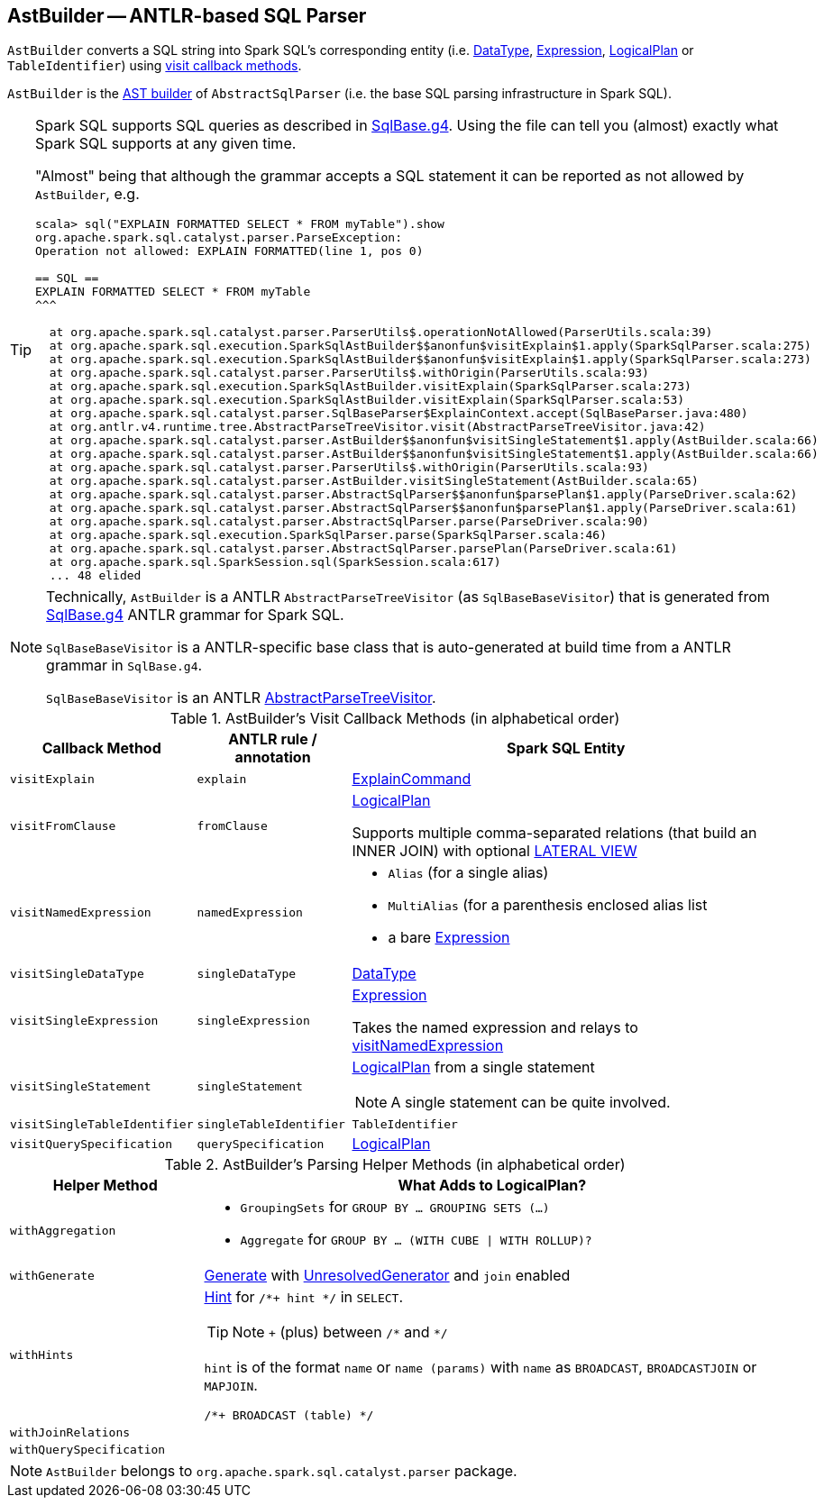 == [[AstBuilder]] AstBuilder -- ANTLR-based SQL Parser

`AstBuilder` converts a SQL string into Spark SQL's corresponding entity (i.e. link:spark-sql-DataType.adoc[DataType], link:spark-sql-catalyst-Expression.adoc[Expression], link:spark-sql-LogicalPlan.adoc[LogicalPlan] or `TableIdentifier`) using <<visit-callbacks, visit callback methods>>.

`AstBuilder` is the link:spark-sql-AbstractSqlParser.adoc#astBuilder[AST builder] of `AbstractSqlParser` (i.e. the base SQL parsing infrastructure in Spark SQL).

[TIP]
====
Spark SQL supports SQL queries as described in https://github.com/apache/spark/blob/master/sql/catalyst/src/main/antlr4/org/apache/spark/sql/catalyst/parser/SqlBase.g4[SqlBase.g4]. Using the file can tell you (almost) exactly what Spark SQL supports at any given time.

"Almost" being that although the grammar accepts a SQL statement it can be reported as not allowed by `AstBuilder`, e.g.

```
scala> sql("EXPLAIN FORMATTED SELECT * FROM myTable").show
org.apache.spark.sql.catalyst.parser.ParseException:
Operation not allowed: EXPLAIN FORMATTED(line 1, pos 0)

== SQL ==
EXPLAIN FORMATTED SELECT * FROM myTable
^^^

  at org.apache.spark.sql.catalyst.parser.ParserUtils$.operationNotAllowed(ParserUtils.scala:39)
  at org.apache.spark.sql.execution.SparkSqlAstBuilder$$anonfun$visitExplain$1.apply(SparkSqlParser.scala:275)
  at org.apache.spark.sql.execution.SparkSqlAstBuilder$$anonfun$visitExplain$1.apply(SparkSqlParser.scala:273)
  at org.apache.spark.sql.catalyst.parser.ParserUtils$.withOrigin(ParserUtils.scala:93)
  at org.apache.spark.sql.execution.SparkSqlAstBuilder.visitExplain(SparkSqlParser.scala:273)
  at org.apache.spark.sql.execution.SparkSqlAstBuilder.visitExplain(SparkSqlParser.scala:53)
  at org.apache.spark.sql.catalyst.parser.SqlBaseParser$ExplainContext.accept(SqlBaseParser.java:480)
  at org.antlr.v4.runtime.tree.AbstractParseTreeVisitor.visit(AbstractParseTreeVisitor.java:42)
  at org.apache.spark.sql.catalyst.parser.AstBuilder$$anonfun$visitSingleStatement$1.apply(AstBuilder.scala:66)
  at org.apache.spark.sql.catalyst.parser.AstBuilder$$anonfun$visitSingleStatement$1.apply(AstBuilder.scala:66)
  at org.apache.spark.sql.catalyst.parser.ParserUtils$.withOrigin(ParserUtils.scala:93)
  at org.apache.spark.sql.catalyst.parser.AstBuilder.visitSingleStatement(AstBuilder.scala:65)
  at org.apache.spark.sql.catalyst.parser.AbstractSqlParser$$anonfun$parsePlan$1.apply(ParseDriver.scala:62)
  at org.apache.spark.sql.catalyst.parser.AbstractSqlParser$$anonfun$parsePlan$1.apply(ParseDriver.scala:61)
  at org.apache.spark.sql.catalyst.parser.AbstractSqlParser.parse(ParseDriver.scala:90)
  at org.apache.spark.sql.execution.SparkSqlParser.parse(SparkSqlParser.scala:46)
  at org.apache.spark.sql.catalyst.parser.AbstractSqlParser.parsePlan(ParseDriver.scala:61)
  at org.apache.spark.sql.SparkSession.sql(SparkSession.scala:617)
  ... 48 elided
```
====

[NOTE]
====
Technically, `AstBuilder` is a ANTLR `AbstractParseTreeVisitor` (as `SqlBaseBaseVisitor`) that is generated from https://github.com/apache/spark/blob/master/sql/catalyst/src/main/antlr4/org/apache/spark/sql/catalyst/parser/SqlBase.g4[SqlBase.g4] ANTLR grammar for Spark SQL.

`SqlBaseBaseVisitor` is a ANTLR-specific base class that is auto-generated at build time from a ANTLR grammar in `SqlBase.g4`.

`SqlBaseBaseVisitor` is an ANTLR http://www.antlr.org/api/Java/org/antlr/v4/runtime/tree/AbstractParseTreeVisitor.html[AbstractParseTreeVisitor].
====

[[visit-callbacks]]
.AstBuilder's Visit Callback Methods (in alphabetical order)
[cols="1,1,3",options="header",width="100%"]
|===
| Callback Method
| ANTLR rule / annotation
| Spark SQL Entity

| [[visitExplain]] `visitExplain`
| `explain`
| link:spark-sql-LogicalPlan-ExplainCommand.adoc[ExplainCommand]

| [[visitFromClause]] `visitFromClause`
| `fromClause`
| link:spark-sql-LogicalPlan.adoc[LogicalPlan]

Supports multiple comma-separated relations (that build an INNER JOIN) with optional link:spark-sql-Generator.adoc#lateral-view[LATERAL VIEW]

| [[visitNamedExpression]] `visitNamedExpression`
| `namedExpression`
a|

* `Alias` (for a single alias)
* `MultiAlias` (for a parenthesis enclosed alias list
* a bare link:spark-sql-catalyst-Expression.adoc[Expression]

| [[visitSingleDataType]] `visitSingleDataType`
| `singleDataType`
| link:spark-sql-DataType.adoc[DataType]

| [[visitSingleExpression]] `visitSingleExpression`
| `singleExpression`
| link:spark-sql-catalyst-Expression.adoc[Expression]

Takes the named expression and relays to <<visitNamedExpression, visitNamedExpression>>

| [[visitSingleStatement]] `visitSingleStatement`
| `singleStatement`
a| link:spark-sql-LogicalPlan.adoc[LogicalPlan] from a single statement

NOTE: A single statement can be quite involved.

| [[visitSingleTableIdentifier]] `visitSingleTableIdentifier`
| `singleTableIdentifier`
| `TableIdentifier`

| [[visitQuerySpecification]] `visitQuerySpecification`
| `querySpecification`
| link:spark-sql-LogicalPlan.adoc[LogicalPlan]
|===

[[with-methods]]
.AstBuilder's Parsing Helper Methods (in alphabetical order)
[cols="1,3",options="header",width="100%"]
|===
| Helper Method
| What Adds to LogicalPlan?

| [[withAggregation]] `withAggregation`
a|

* `GroupingSets` for `GROUP BY &hellip; GROUPING SETS (&hellip;)`

* `Aggregate` for `GROUP BY &hellip; (WITH CUBE \| WITH ROLLUP)?`

| [[withGenerate]] `withGenerate`
| link:spark-sql-Generator.adoc[Generate] with link:spark-sql-Generator.adoc#UnresolvedGenerator[UnresolvedGenerator] and `join` enabled

| [[withHints]] `withHints`
a| link:spark-sql-LogicalPlan-Hint.adoc[Hint] for `/*+ hint */` in `SELECT`.

TIP: Note `+` (plus) between `/\*` and `*/`

`hint` is of the format `name` or `name (params)` with `name` as `BROADCAST`, `BROADCASTJOIN` or `MAPJOIN`.

```
/*+ BROADCAST (table) */
```

| [[withJoinRelations]] `withJoinRelations`
|

| [[withQuerySpecification]] `withQuerySpecification`
|
|===

NOTE: `AstBuilder` belongs to `org.apache.spark.sql.catalyst.parser` package.
